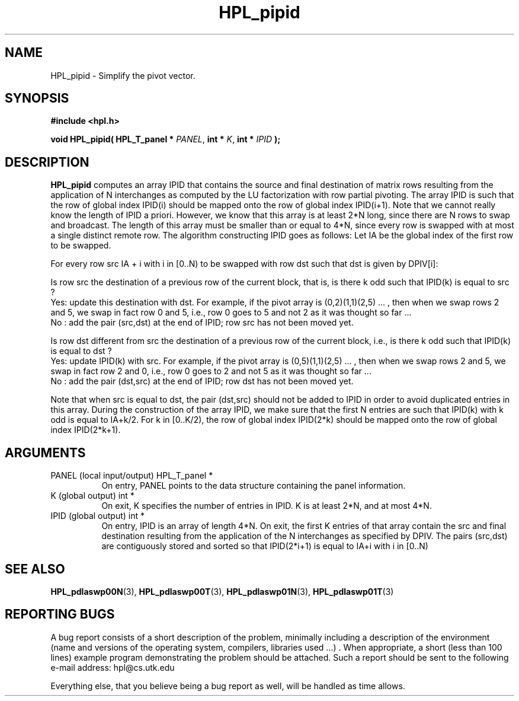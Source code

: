 .TH HPL_pipid 3 "September 27, 2000" "HPL 1.0" "HPL Library Functions"
.SH NAME
HPL_pipid \- Simplify the pivot vector.
.SH SYNOPSIS
\fB\&#include <hpl.h>\fR
 
\fB\&void\fR
\fB\&HPL_pipid(\fR
\fB\&HPL_T_panel *\fR
\fI\&PANEL\fR,
\fB\&int *\fR
\fI\&K\fR,
\fB\&int *\fR
\fI\&IPID\fR
\fB\&);\fR
.SH DESCRIPTION
\fB\&HPL_pipid\fR
computes an array  IPID  that contains the source and final
destination  of  matrix rows  resulting  from  the  application  of N
interchanges  as computed by the  LU  factorization  with row partial
pivoting. The array IPID is such that the row of global index IPID(i)
should be mapped onto the row of global index IPID(i+1). Note that we
cannot really know the length of IPID a priori. However, we know that
this array is at least 2*N long,  since  there are N rows to swap and
broadcast. The length of this array  must be smaller than or equal to
4*N, since every row is swapped with at most a single distinct remote
row. The algorithm constructing  IPID  goes as follows: Let IA be the
global index of the first row to be swapped.
 
For every row src IA + i with i in [0..N) to be swapped with row  dst
such that dst is given by DPIV[i]:
 
Is row  src  the destination  of a previous row of the current block,
that is, is there k odd such that IPID(k) is equal to src ?
    Yes:  update  this destination  with dst.  For  example,  if  the
pivot array is  (0,2)(1,1)(2,5) ... , then when we swap rows 2 and 5,
we swap in fact row 0 and 5,  i.e.,  row 0 goes to 5 and not 2  as it
was thought so far ...
    No :  add  the pair (src,dst) at the end of IPID; row src has not
been moved yet.
 
Is row  dst  different  from src the destination of a previous row of
the current block, i.e., is there k odd such that IPID(k) is equal to
dst ?
    Yes:  update  IPID(k) with src.  For example,  if the pivot array
is (0,5)(1,1)(2,5) ... , then when  we swap rows  2 and 5, we swap in
fact row 2 and 0,  i.e.,  row 0 goes to 2 and not 5 as it was thought
so far ...
    No : add  the  pair (dst,src) at the end of IPID; row dst has not
been moved yet.
 
Note that when src is equal to dst, the pair (dst,src)  should not be
added to  IPID  in  order  to avoid duplicated entries in this array.
During  the construction of the array  IPID,  we  make  sure that the
first N entries are such that IPID(k) with k odd is equal to  IA+k/2.
For k in  [0..K/2),  the  row  of global index  IPID(2*k)  should  be
mapped onto the row of global index IPID(2*k+1).
.SH ARGUMENTS
.TP 8
PANEL   (local input/output)          HPL_T_panel *
On entry,  PANEL  points to the data structure containing the
panel information.
.TP 8
K       (global output)               int *
On exit, K specifies the number of entries in  IPID.  K is at
least 2*N, and at most 4*N.
.TP 8
IPID    (global output)               int *
On entry, IPID is an array of length 4*N.  On exit, the first
K entries of that array contain the src and final destination
resulting  from  the  application of the  N  interchanges  as
specified by  DPIV.  The  pairs  (src,dst)  are  contiguously
stored and sorted so that IPID(2*i+1) is equal to IA+i with i
in [0..N)
.SH SEE ALSO
.BR HPL_pdlaswp00N (3),
.BR HPL_pdlaswp00T (3),
.BR HPL_pdlaswp01N (3),
.BR HPL_pdlaswp01T (3)
.SH REPORTING BUGS
A  bug report consists of a short description of the problem,
minimally  including a description of  the  environment (name
and versions  of  the operating  system, compilers, libraries
used ...) .  When appropriate,  a short (less than 100 lines)
example program demonstrating the problem should be attached.
Such a report should be sent to the following e-mail address:
hpl@cs.utk.edu                                               
                                                             
Everything else, that you believe being a bug report as well,
will be handled as time allows.                              
